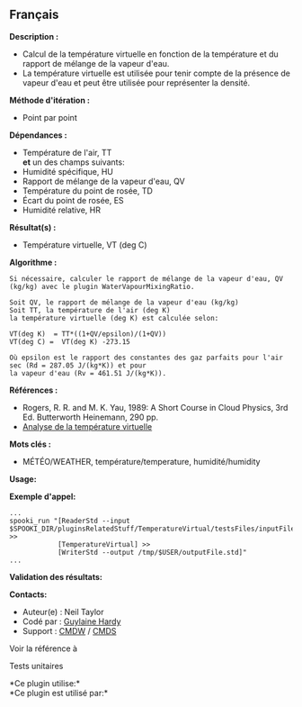 ** Français















*Description :*

- Calcul de la température virtuelle en fonction de la température et du
  rapport de mélange de la vapeur d'eau.\\
- La température virtuelle est utilisée pour tenir compte de la présence
  de vapeur d'eau et peut être utilisée pour représenter la densité.

*Méthode d'itération :*

- Point par point

*Dépendances :*

- Température de l'air, TT\\
  *et* un des champs suivants:
- Humidité spécifique, HU
- Rapport de mélange de la vapeur d'eau, QV
- Température du point de rosée, TD
- Écart du point de rosée, ES
- Humidité relative, HR

*Résultat(s) :*

- Température virtuelle, VT (deg C)

*Algorithme :*

#+begin_example
       Si nécessaire, calculer le rapport de mélange de la vapeur d'eau, QV (kg/kg) avec le plugin WaterVapourMixingRatio.

       Soit QV, le rapport de mélange de la vapeur d'eau (kg/kg)
       Soit TT, la température de l'air (deg K)
       la température virtuelle (deg K) est calculée selon:

       VT(deg K)  = TT*((1+QV/epsilon)/(1+QV))
       VT(deg C) =  VT(deg K) -273.15

       Où epsilon est le rapport des constantes des gaz parfaits pour l'air sec (Rd = 287.05 J/(kg*K)) et pour
       la vapeur d'eau (Rv = 461.51 J/(kg*K)).
#+end_example

*Références :*

- Rogers, R. R. and M. K. Yau, 1989: A Short Course in Cloud Physics,
  3rd Ed. Butterworth Heinemann, 290 pp.
- [[https://wiki.cmc.ec.gc.ca/wiki/RPT/Analyse_de_la_température_virtuelle][Analyse
  de la température virtuelle]]

*Mots clés :*

- MÉTÉO/WEATHER, température/temperature, humidité/humidity

*Usage:*

*Exemple d'appel:* 

#+begin_example
      ...
      spooki_run "[ReaderStd --input $SPOOKI_DIR/pluginsRelatedStuff/TemperatureVirtual/testsFiles/inputFile.std] >>
                  [TemperatureVirtual] >>
                  [WriterStd --output /tmp/$USER/outputFile.std]"
      ...
#+end_example

*Validation des résultats:*

*Contacts:*

- Auteur(e) : Neil Taylor
- Codé par : [[https://wiki.cmc.ec.gc.ca/wiki/User:Hardyg][Guylaine
  Hardy]]
- Support : [[https://wiki.cmc.ec.gc.ca/wiki/CMDW][CMDW]] /
  [[https://wiki.cmc.ec.gc.ca/wiki/CMDS][CMDS]]

Voir la référence à



Tests unitaires



*Ce plugin utilise:*\\

*Ce plugin est utilisé par:*\\



  

